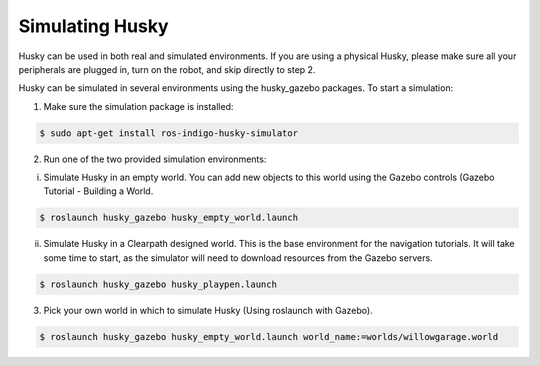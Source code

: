 Simulating Husky
================== 

Husky can be used in both real and simulated environments. If you are using a physical Husky, please make sure all your peripherals are plugged in, turn on the robot, and skip directly to step 2.

Husky can be simulated in several environments using the husky_gazebo packages. To start a simulation:

1.  Make sure the simulation package is installed:

.. code:: bash

	$ sudo apt-get install ros-indigo-husky-simulator

2. Run one of the two provided simulation environments:

i.  Simulate Husky in an empty world. You can add new objects to this world using the Gazebo controls (Gazebo Tutorial - Building a World.

.. code:: bash

	$ roslaunch husky_gazebo husky_empty_world.launch

ii.  Simulate Husky in a Clearpath designed world. This is the base environment for the navigation tutorials. It will take some time to start, as the simulator will need to download resources from the Gazebo servers.

.. code:: bash

	$ roslaunch husky_gazebo husky_playpen.launch

3.  Pick your own world in which to simulate Husky (Using roslaunch with Gazebo).

.. code:: bash

	$ roslaunch husky_gazebo husky_empty_world.launch world_name:=worlds/willowgarage.world

